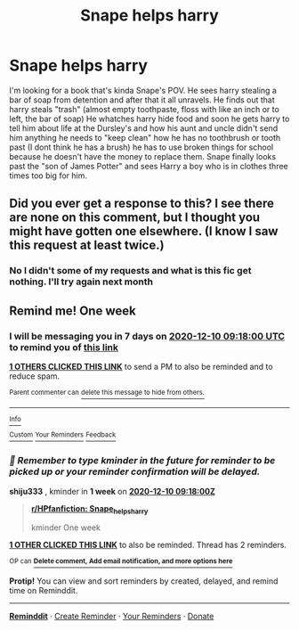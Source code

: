 #+TITLE: Snape helps harry

* Snape helps harry
:PROPERTIES:
:Author: SpiritRiddle
:Score: 8
:DateUnix: 1606941440.0
:DateShort: 2020-Dec-03
:FlairText: What's That Fic?
:END:
I'm looking for a book that's kinda Snape's POV. He sees harry stealing a bar of soap from detention and after that it all unravels. He finds out that harry steals "trash" (almost empty toothpaste, floss with like an inch or to left, the bar of soap) He whatches harry hide food and soon he gets harry to tell him about life at the Dursley's and how his aunt and uncle didn't send him anything he needs to "keep clean" how he has no toothbrush or tooth past (I dont think he has a brush) he has to use broken things for school because he doesn't have the money to replace them. Snape finally looks past the "son of James Potter" and sees Harry a boy who is in clothes three times too big for him.


** Did you ever get a response to this? I see there are none on this comment, but I thought you might have gotten one elsewhere. (I know I saw this request at least twice.)
:PROPERTIES:
:Author: JennaSayquah
:Score: 1
:DateUnix: 1608445069.0
:DateShort: 2020-Dec-20
:END:

*** No I didn't some of my requests and what is this fic get nothing. I'll try again next month
:PROPERTIES:
:Author: SpiritRiddle
:Score: 1
:DateUnix: 1608474514.0
:DateShort: 2020-Dec-20
:END:


** Remind me! One week
:PROPERTIES:
:Author: shiju333
:Score: 0
:DateUnix: 1606987080.0
:DateShort: 2020-Dec-03
:END:

*** I will be messaging you in 7 days on [[http://www.wolframalpha.com/input/?i=2020-12-10%2009:18:00%20UTC%20To%20Local%20Time][*2020-12-10 09:18:00 UTC*]] to remind you of [[https://np.reddit.com/r/HPfanfiction/comments/k5hten/snape_helps_harry/gegzfj0/?context=3][*this link*]]

[[https://np.reddit.com/message/compose/?to=RemindMeBot&subject=Reminder&message=%5Bhttps%3A%2F%2Fwww.reddit.com%2Fr%2FHPfanfiction%2Fcomments%2Fk5hten%2Fsnape_helps_harry%2Fgegzfj0%2F%5D%0A%0ARemindMe%21%202020-12-10%2009%3A18%3A00%20UTC][*1 OTHERS CLICKED THIS LINK*]] to send a PM to also be reminded and to reduce spam.

^{Parent commenter can} [[https://np.reddit.com/message/compose/?to=RemindMeBot&subject=Delete%20Comment&message=Delete%21%20k5hten][^{delete this message to hide from others.}]]

--------------

[[https://np.reddit.com/r/RemindMeBot/comments/e1bko7/remindmebot_info_v21/][^{Info}]]

[[https://np.reddit.com/message/compose/?to=RemindMeBot&subject=Reminder&message=%5BLink%20or%20message%20inside%20square%20brackets%5D%0A%0ARemindMe%21%20Time%20period%20here][^{Custom}]]
[[https://np.reddit.com/message/compose/?to=RemindMeBot&subject=List%20Of%20Reminders&message=MyReminders%21][^{Your Reminders}]]
[[https://np.reddit.com/message/compose/?to=Watchful1&subject=RemindMeBot%20Feedback][^{Feedback}]]
:PROPERTIES:
:Author: RemindMeBot
:Score: 1
:DateUnix: 1606987114.0
:DateShort: 2020-Dec-03
:END:


*** /👀 Remember to type kminder in the future for reminder to be picked up or your reminder confirmation will be delayed./

*shiju333* , kminder in *1 week* on [[https://www.reminddit.com/time?dt=2020-12-10%2009:18:00Z&reminder_id=14da854df4b544d3b37bef78acb5dfc6&subreddit=HPfanfiction][*2020-12-10 09:18:00Z*]]

#+begin_quote
  [[/r/HPfanfiction/comments/k5hten/snape_helps_harry/gegzfj0/?context=3][*r/HPfanfiction: Snape_helps_harry*]]

  kminder One week
#+end_quote

[[https://reddit.com/message/compose/?to=remindditbot&subject=Reminder%20from%20Link&message=your_message%0Akminder%202020-12-10T09%3A18%3A00%0A%0A%0A%0A---Server%20settings%20below.%20Do%20not%20change---%0A%0Apermalink%21%20%2Fr%2FHPfanfiction%2Fcomments%2Fk5hten%2Fsnape_helps_harry%2Fgegzfj0%2F][*1 OTHER CLICKED THIS LINK*]] to also be reminded. Thread has 2 reminders.

^{OP can} [[https://www.reminddit.com/time?dt=2020-12-10%2009:18:00Z&reminder_id=14da854df4b544d3b37bef78acb5dfc6&subreddit=HPfanfiction][^{*Delete comment, Add email notification, and more options here*}]]

*Protip!* You can view and sort reminders by created, delayed, and remind time on Reminddit.

--------------

[[https://www.reminddit.com][*Reminddit*]] · [[https://reddit.com/message/compose/?to=remindditbot&subject=Reminder&message=your_message%0A%0Akminder%20time_or_time_from_now][Create Reminder]] · [[https://reddit.com/message/compose/?to=remindditbot&subject=List%20Of%20Reminders&message=listReminders%21][Your Reminders]] · [[https://paypal.me/reminddit][Donate]]
:PROPERTIES:
:Author: remindditbot
:Score: 1
:DateUnix: 1606987153.0
:DateShort: 2020-Dec-03
:END:
